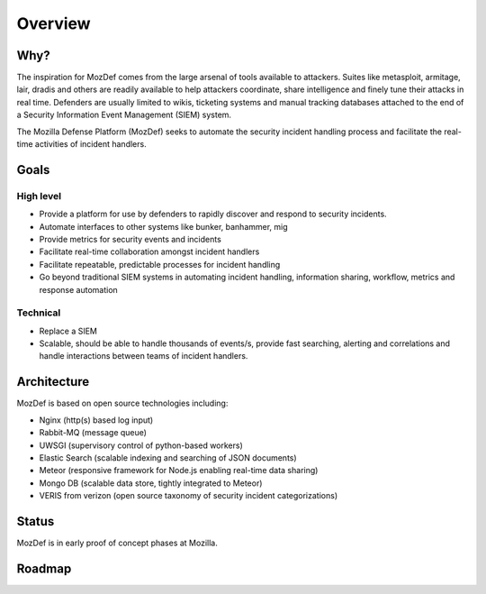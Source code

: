 Overview
========

Why?
----

The inspiration for MozDef comes from the large arsenal of tools available to attackers.
Suites like metasploit, armitage, lair, dradis and others are readily available to help attackers coordinate, share intelligence and finely tune their attacks in real time.
Defenders are usually limited to wikis, ticketing systems and manual tracking databases attached to the end of a Security Information Event Management (SIEM) system.

The Mozilla Defense Platform (MozDef) seeks to automate the security incident handling process and facilitate the real-time activities of incident handlers.

Goals
-----

High level
**********

* Provide a platform for use by defenders to rapidly discover and respond to security incidents.
* Automate interfaces to other systems like bunker, banhammer, mig
* Provide metrics for security events and incidents
* Facilitate real-time collaboration amongst incident handlers
* Facilitate repeatable, predictable processes for incident handling
* Go beyond traditional SIEM systems in automating incident handling, information sharing, workflow, metrics and response automation

Technical
*********

* Replace a SIEM
* Scalable, should be able to handle thousands of events/s, provide fast searching, alerting and correlations and handle interactions between teams of incident handlers.


Architecture
------------
MozDef is based on open source technologies including:

* Nginx (http(s) based log input)
* Rabbit-MQ (message queue)
* UWSGI (supervisory control of python-based workers)
* Elastic Search (scalable indexing and searching of JSON documents)
* Meteor (responsive framework for Node.js enabling real-time data sharing)
* Mongo DB (scalable data store, tightly integrated to Meteor)
* VERIS from verizon (open source taxonomy of security incident categorizations)

Status
------

MozDef is in early proof of concept phases at Mozilla.

Roadmap
-------
